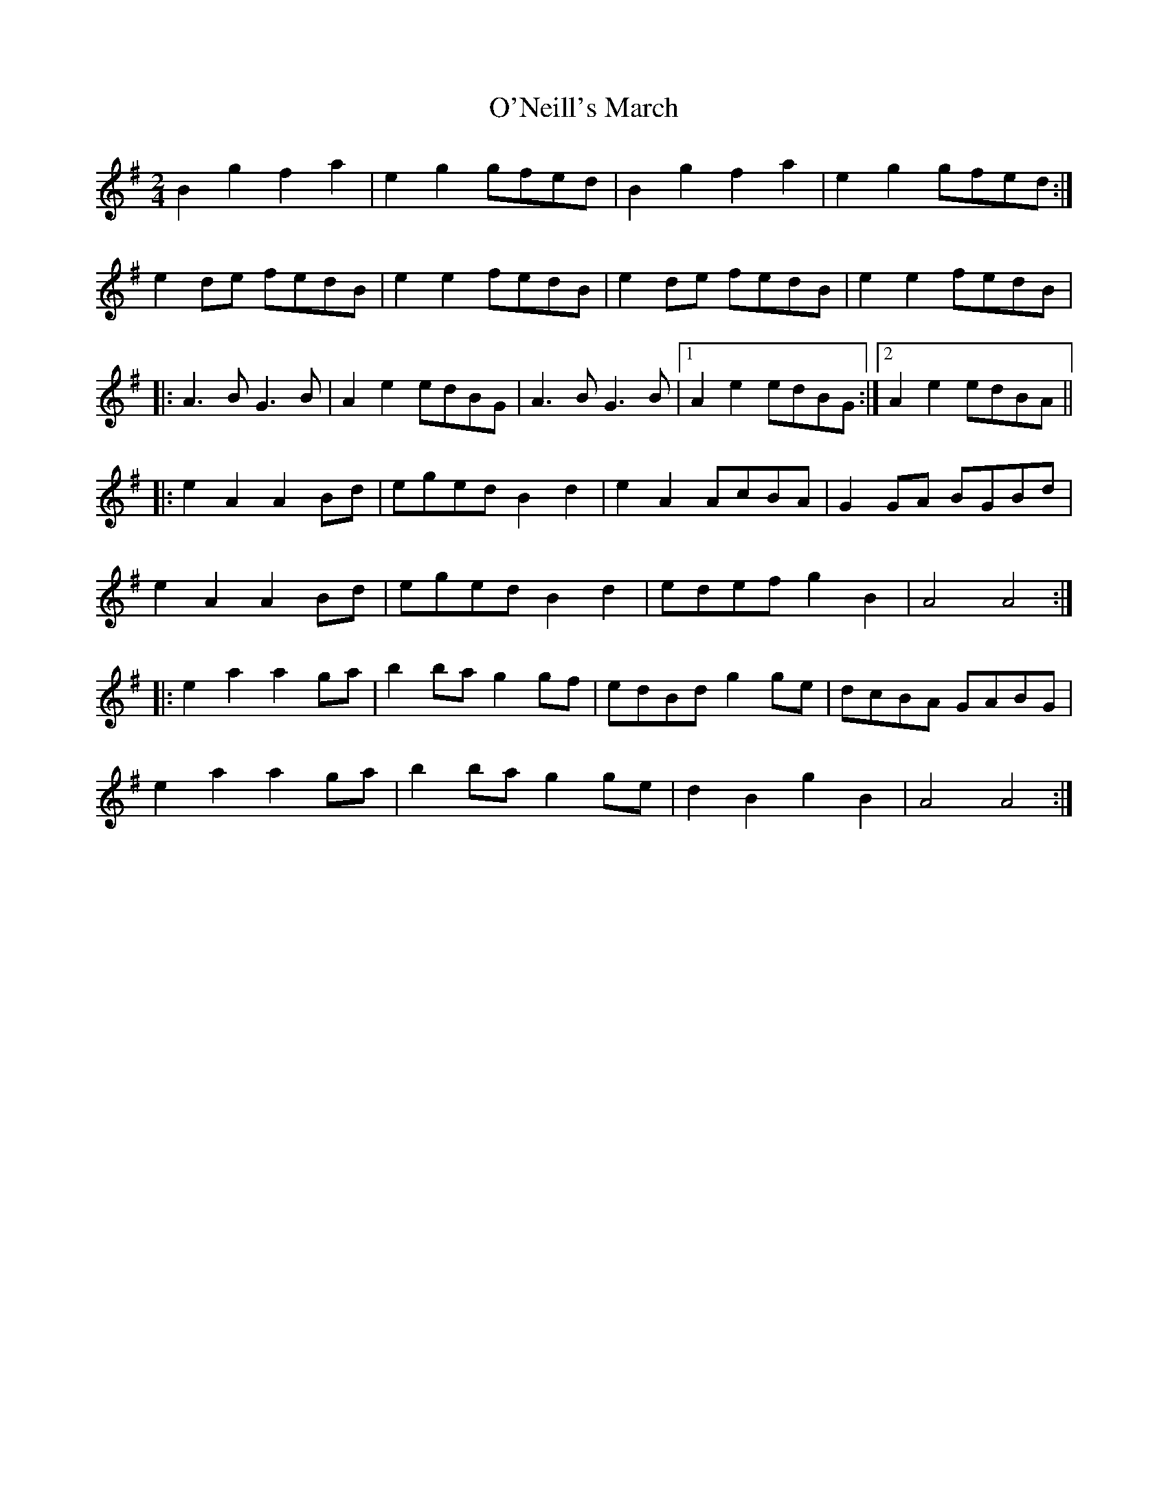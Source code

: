 X: 2
T: O'Neill's March
Z: Kilcash
S: https://thesession.org/tunes/2236#setting15606
R: polka
M: 2/4
L: 1/8
K: Gmaj
B2g2 f2a2 |e2g2 gfed |B2g2 f2a2 |e2g2 gfed :|
e2de fedB |e2e2 fedB |e2de fedB |e2e2 fedB |
|:A3B G3B |A2e2 edBG |A3B G3B |1 A2e2 edBG :|2 A2e2 edBA ||
|:e2A2 A2Bd |eged B2d2 |e2A2 AcBA |G2GA BGBd |
e2A2 A2Bd |eged B2d2 |edef g2B2 |A4 A4 :|
|:e2a2 a2ga |b2ba g2gf |edBd g2ge |dcBA GABG |
e2a2 a2ga |b2ba g2ge |d2B2 g2B2 |A4 A4 :|
